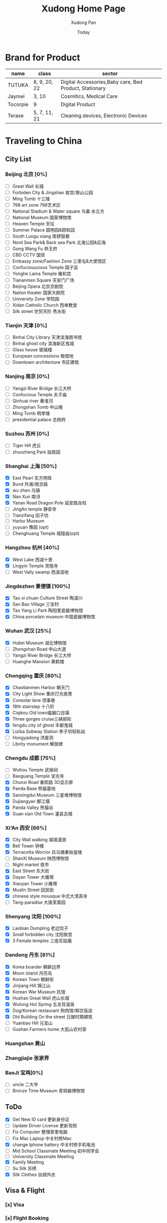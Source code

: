 #+TITLE: Xudong Home Page
#+AUTHOR: Xudong Pan
#+EMAIL: hawking81@gmail.com
#+DATE: Today


#+OPTIONS: html-style:t
#+HTML_HEAD: <link rel="stylesheet" type="text/css" href="css/index.css" />
#+HTML_HEAD_EXTRA: <link rel="alternate stylesheet" type="text/css" href="css/index.css" />


* Brand for Product

  |----------+--------------+--------------------------------------------------------|
  | name     | class        | sector                                                 |
  |----------+--------------+--------------------------------------------------------|
  | TUTUKA   | 8, 9, 20, 22 | Digital Accessories,Baby care, Bed Product, Stationary |
  |----------+--------------+--------------------------------------------------------|
  | Jaymei   | 3, 10        | Cosmitics, Medical Care                                |
  |----------+--------------+--------------------------------------------------------|
  | Tocorpie | 9            | Digital Product                                        |
  |----------+--------------+--------------------------------------------------------|
  | Terase   | 5, 7, 11, 21 | Cleaning devices, Electronic Devices                   |
  |----------+--------------+--------------------------------------------------------|

* Traveling to China
** City List
*** Beijing 北京 [0%]
- [ ] Great Wall 长城
- [ ] Forbiden City & Jingshan 故宫/景山公园
- [ ] Ming Tomb 十三陵
- [ ] 798 art zone 798艺术区
- [ ] National Stadium & Water square 鸟巢 水立方
- [ ] National Museum 国家博物馆
- [ ] Heaven Temple 天坛
- [ ] Summer Palace 圆明园&颐和园
- [ ] South Luogu xiang 南锣鼓巷
- [ ] Nord Sea Park& Back sea Park 北海公园&后海
- [ ] Gong Wang Fu 恭王府
- [ ] CBD CCTV 国贸
- [ ] Embassy zone/Fashion Zone 三里屯&大使馆区
- [ ] Confuciouucious Temple 国子监
- [ ] Yonghe Lama Temple 雍和宫
- [ ] Tiananmen Square 天安门广场
- [ ] Beijing Opera 北京京剧院
- [ ] Nation theater 国家大剧院
- [ ] University Zone 学院路
- [ ] Xidan Catholic Church 西单教堂
- [ ] Silk street 世贸天阶 秀水街
*** Tianjin 天津 [0%]
- [ ] Binhai City Library 天津滨海图书馆
- [ ] Binhai ghost city 滨海新区鬼城
- [ ] Glass house 玻璃楼
- [ ] European concessions 租借地
- [ ] Downtown architecture 市区建筑
*** Nanjing 南京 [0%]
- [ ] Yangzi River Bridge 长江大桥
- [ ] Confucious Temple 夫子庙
- [ ] Qinhuai river 秦淮河
- [ ] Zhongshan Tomb 中山陵
- [ ] Ming Tomb 明孝陵
- [ ] presidential palace 总统府

*** Suzhou 苏州 [0%]
- [ ] Tiger Hill 虎丘
- [ ] zhuozheng Park 拙政园

*** Shanghai 上海 [50%]
- [X] East Pearl 东方明珠
- [X] Bund 外滩/南京路
- [X] wu zhen 乌镇
- [X] Nan Xun 南浔
- [X] Yanan Road Dragon Pole 延安路龙柱
- [ ] JingAn temple 静安寺
- [ ] Tianzifang 田子坊
- [ ] Harbo Museum
- [ ] yuyuan 豫园 (opt)
- [ ] Chenghuang Temple 城隍庙(opt)
*** Hangzhou 杭州 [40%]
- [X] West Lake  西湖十景
- [X] Lingyin Temple 灵隐寺
- [ ] West Vally swamp 西溪湿地
*** Jingdezhen 景德镇 [100%]
- [X] Tao xi chuan Culture Street 陶溪川
- [X] San Bao Village 三宝村
- [X] Tao Yang Li Park 陶阳里瓷器博物馆
- [X] China porcelain museum 中国瓷器博物馆
*** Wuhan 武汉 [25%]
- [X] Hubei Museum 湖北博物馆
- [ ] Zhongshan Road 中山大道
- [ ] Yangzi River Bridge 长江大桥
- [ ] Huanghe Mansion 黄鹤楼
*** Chongqing 重庆 [80%]
- [X] Chaotianmen Harbor 朝天门
- [X] City Light Show 重庆灯光夜景
- [X] Consolar lane 领事巷
- [X] 18th stairstep 十八阶
- [X] Ciqikou Old town磁器口古镇
- [X] Three gorges cruise三峡邮轮
- [X] fengdu city of ghost 丰都鬼城
- [X] Liziba Subway Station 李子坝轻轨站
- [ ] Hongyadong 洪崖洞
- [ ] Librity monument 解放碑
*** Chengdu 成都 [75%]
- [ ] Wuhou Temple 武侯祠
- [ ] Baoguang Temple 宝光寺
- [X] Chunxi Road 春熙路 3D显示屏
- [X] Panda Base 熊猫基地
- [X] Sanxingdui Museum 三星堆博物馆
- [X] Dujiangyan 都江堰
- [X] Panda Valley 熊猫谷
- [X] Guan xian Old Town 灌县古城
*** Xi‘An 西安 [66%]
- [X] City Wall walking 城墙漫游
- [X] Bell Tower 钟楼
- [X] Terracotta Worrior 兵马俑秦始皇陵
- [ ] ShanXi Museum 陕西博物馆
- [ ] Night market 夜市
- [X] East Street 东大街
- [X] Dayan Tower 大雁塔
- [X] Xiaoyan Tower 小雁塔
- [X] Muslin Street 回民街
- [X] chinese style mousque 中式大清真寺
- [ ] Tang-paradise 大唐芙蓉园
*** Shenyang 沈阳 [100%]
- [X] Laobian Dumpling 老边饺子
- [X] Small forbidden city 沈阳故宫
- [X] 3 Female temples 三座尼姑庵
*** Dandong 丹东 [81%]
- [X] Korea boarder 朝鲜边界
- [X] Moon Island 月亮岛
- [X] Korean Town 朝鲜街
- [X] Jinjiang Hill 锦江山
- [X] Korean War Museum 抗馆
- [X] Hushan Great Wall 虎山长城
- [X] Wulong Hot Spring 五龙背温泉
- [X] Dog/Korean restaurant 狗肉馆/柳京饭店
- [X] Old Building On the street 日据时期建筑
- [ ] Yuanbao Hill 元宝山
- [ ] Gushan Farmers home 大孤山农村家
*** Huangshan 黄山
*** Zhangjiajie 张家界
*** BaoJi 宝鸡[0%]
- [ ] uncle 二大爷
- [ ] Bronze Time Museum 青铜器博物馆

** ToDo
 - [X] Get New ID card 更新身份证
 - [ ] Update Driver License 更新驾照
 - [ ] Fix Computer 整理家里电脑
 - [ ] Fix Mac Laptop 中关村修Mac
 - [X] change Iphone battery 中关村修手机电池
 - [ ] Mid School Classmate Meeting 初中同学会
 - [ ] University Classmate Meeting
 - [X] Family Meeting
 - [ ] Su Silk 苏绣
 - [X] Silk Clothes 丝绸外衣

** Visa & Flight
*** [x] Visa
*** [x] Flight Booking
***** CTrip
***** Piggy
***** Skyscanner
***** kaytrip
***** Official Site(Eastern,AirChina,Southern China,Lufthansa, AirFrance, Austrian Airline)

** Present
*** Copernicus Observatory : 崔大伟
*** Iron Train toy: 张宏伟 Zhang Hongwei
*** Train Manual: 张宏伟 Zhang Hongwei
*** Engineers vehicle: 张宏伟 Zhang Hongwei
*** Coin collection: 孙德军
*** Reisling:
*** Champagne:
*** Sekt:
*** Chocolate:
*** Swaroski: Phan Minh Thu
*** Q10: 张大伟
*** i泡腾片: 老爹
** People Would meet
*** 张宏伟
*** 于乐然
*** 苏畅
*** 田立新
*** 张艳霞
*** 孙兆新
*** 六楼邻居
*** 张大伟
---
*** 崔大伟
*** Farrah
*** Imen
*** Omar
---
*** 宋凌飞 Song Lingfei
*** 王笑川 Wang Xiaochuan
---
*** 李支娜 Li Zhina
---
*** Pan JingYu/Pan Yanjie
---
*** 孙俪 Sun Li
---
*** 范明舒 Phan Minh Thuh
*** 何文九 Ha
*** 阮女淑安 Won An
---
